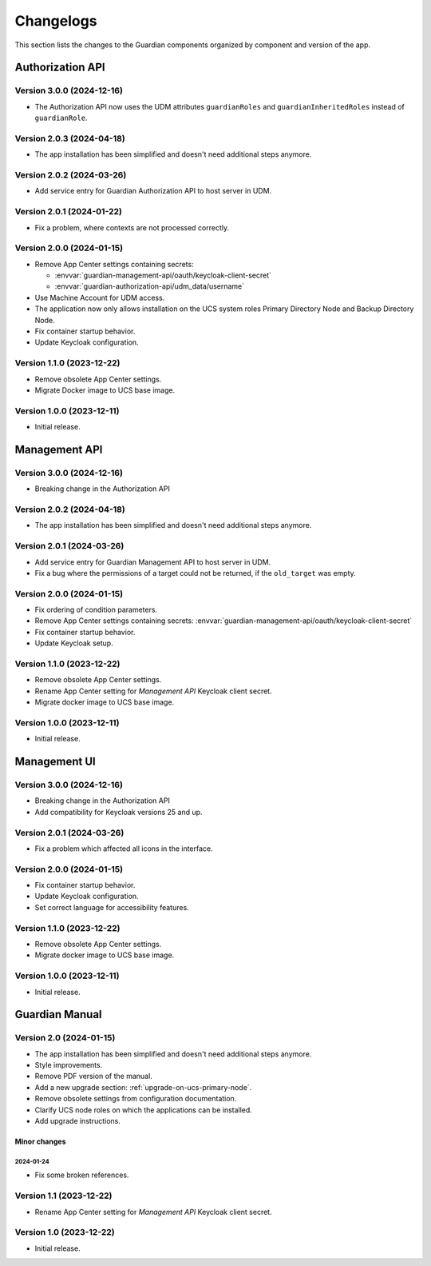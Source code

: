 .. _changelog:

**********
Changelogs
**********

This section lists the changes to the Guardian components organized by
component and version of the app.

Authorization API
=================

Version 3.0.0 (2024-12-16)
--------------------------

* The Authorization API now uses the UDM attributes ``guardianRoles`` and
  ``guardianInheritedRoles`` instead of ``guardianRole``.

Version 2.0.3 (2024-04-18)
--------------------------

* The app installation has been simplified and doesn't need additional steps anymore.

Version 2.0.2 (2024-03-26)
--------------------------

* Add service entry for Guardian Authorization API to host server in UDM.

Version 2.0.1 (2024-01-22)
--------------------------

* Fix a problem, where contexts are not processed correctly.

Version 2.0.0 (2024-01-15)
--------------------------

* Remove App Center settings containing secrets:

  * :envvar:`guardian-management-api/oauth/keycloak-client-secret`
  * :envvar:`guardian-authorization-api/udm_data/username`

* Use Machine Account for UDM access.

* The application now only allows installation on the UCS system roles
  Primary Directory Node and Backup Directory Node.

* Fix container startup behavior.

* Update Keycloak configuration.

Version 1.1.0 (2023-12-22)
--------------------------

* Remove obsolete App Center settings.

* Migrate Docker image to UCS base image.

Version 1.0.0 (2023-12-11)
--------------------------

* Initial release.


Management API
==============

Version 3.0.0 (2024-12-16)
--------------------------

* Breaking change in the Authorization API

Version 2.0.2 (2024-04-18)
--------------------------

* The app installation has been simplified and doesn't need additional steps anymore.

Version 2.0.1 (2024-03-26)
--------------------------

* Add service entry for Guardian Management API to host server in UDM.
* Fix a bug where the permissions of a target could not be returned, if the ``old_target`` was empty.

Version 2.0.0 (2024-01-15)
--------------------------

* Fix ordering of condition parameters.

* Remove App Center settings containing secrets:
  :envvar:`guardian-management-api/oauth/keycloak-client-secret`

* Fix container startup behavior.

* Update Keycloak setup.

Version 1.1.0 (2023-12-22)
--------------------------

* Remove obsolete App Center settings.
* Rename App Center setting for *Management API* Keycloak client secret.
* Migrate docker image to UCS base image.

Version 1.0.0 (2023-12-11)
--------------------------

* Initial release.

Management UI
==============

Version 3.0.0 (2024-12-16)
--------------------------

* Breaking change in the Authorization API
* Add compatibility for Keycloak versions 25 and up.

Version 2.0.1 (2024-03-26)
--------------------------

* Fix a problem which affected all icons in the interface.

Version 2.0.0 (2024-01-15)
--------------------------

* Fix container startup behavior.
* Update Keycloak configuration.
* Set correct language for accessibility features.

Version 1.1.0 (2023-12-22)
--------------------------

* Remove obsolete App Center settings.
* Migrate docker image to UCS base image.

Version 1.0.0 (2023-12-11)
--------------------------

* Initial release.

Guardian Manual
===============

Version 2.0 (2024-01-15)
------------------------

* The app installation has been simplified and doesn't need additional steps anymore.
* Style improvements.
* Remove PDF version of the manual.
* Add a new upgrade section: :ref:`upgrade-on-ucs-primary-node`.
* Remove obsolete settings from configuration documentation.
* Clarify UCS node roles on which the applications can be installed.
* Add upgrade instructions.

Minor changes
~~~~~~~~~~~~~

2024-01-24
""""""""""

* Fix some broken references.

Version 1.1 (2023-12-22)
------------------------

* Rename App Center setting for *Management API* Keycloak client secret.

Version 1.0 (2023-12-22)
------------------------

* Initial release.
